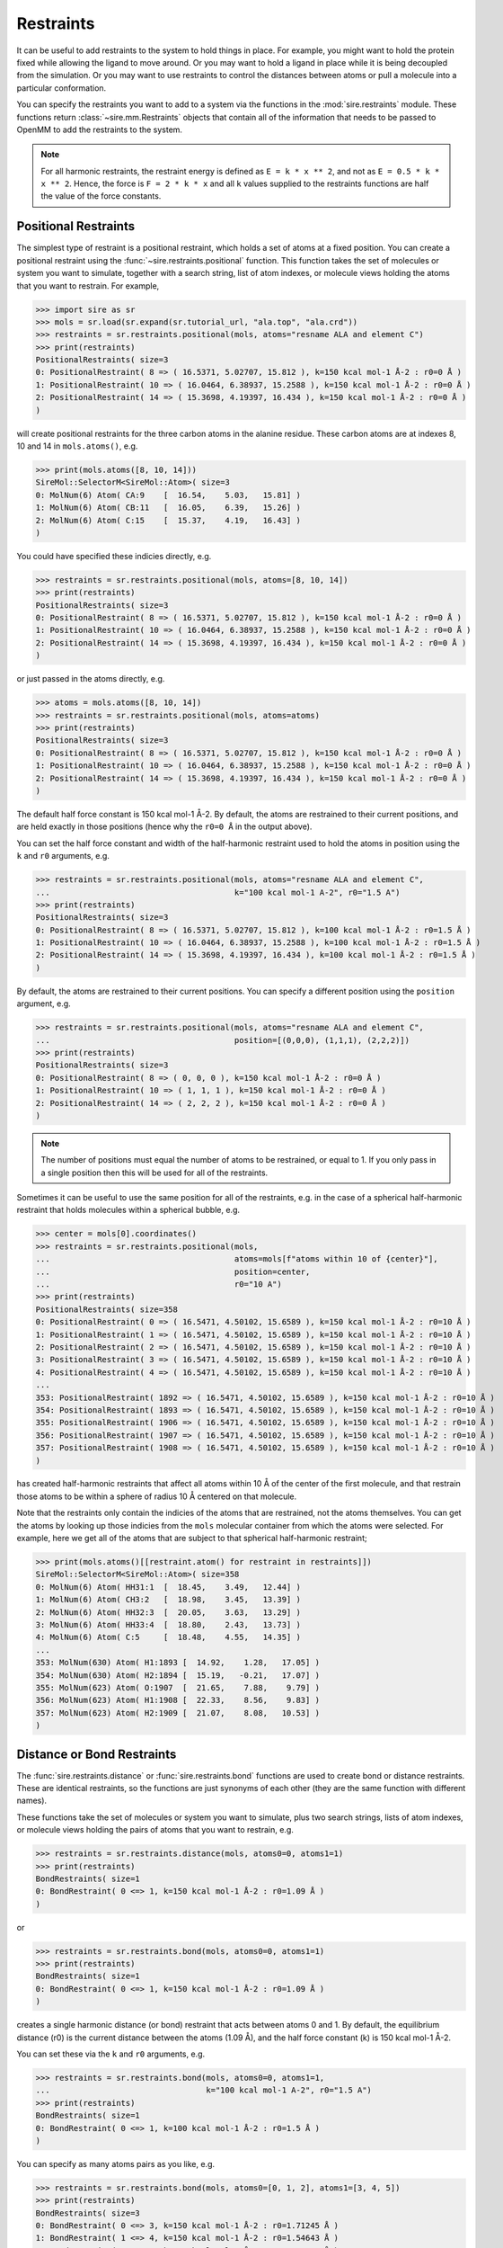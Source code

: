 ==========
Restraints
==========

It can be useful to add restraints to the system to hold things in place.  For
example, you might want to hold the protein fixed while allowing the ligand to
move around. Or you may want to hold a ligand in place while it is being
decoupled from the simulation. Or you may want to use restraints to control
the distances between atoms or pull a molecule into a particular conformation.

You can specify the restraints you want to add to a system via the functions
in the :mod:`sire.restraints` module. These functions return
:class:`~sire.mm.Restraints` objects that contain all of the information that
needs to be passed to OpenMM to add the restraints to the system.

.. note::

   For all harmonic restraints, the restraint energy is defined as ``E = k * x ** 2``,
   and not as ``E = 0.5 * k * x ** 2``. Hence, the force is ``F = 2 * k * x`` and all
   ``k`` values supplied to the restraints functions are half the value of the force
   constants.

Positional Restraints
---------------------

The simplest type of restraint is a positional restraint, which holds a set of
atoms at a fixed position.  You can create a positional restraint using the
:func:`~sire.restraints.positional` function.  This function takes the
set of molecules or system you want to simulate, together with a search
string, list of atom indexes, or molecule views holding the atoms that
you want to restrain. For example,

>>> import sire as sr
>>> mols = sr.load(sr.expand(sr.tutorial_url, "ala.top", "ala.crd"))
>>> restraints = sr.restraints.positional(mols, atoms="resname ALA and element C")
>>> print(restraints)
PositionalRestraints( size=3
0: PositionalRestraint( 8 => ( 16.5371, 5.02707, 15.812 ), k=150 kcal mol-1 Å-2 : r0=0 Å )
1: PositionalRestraint( 10 => ( 16.0464, 6.38937, 15.2588 ), k=150 kcal mol-1 Å-2 : r0=0 Å )
2: PositionalRestraint( 14 => ( 15.3698, 4.19397, 16.434 ), k=150 kcal mol-1 Å-2 : r0=0 Å )
)

will create positional restraints for the three carbon atoms in the alanine
residue. These carbon atoms are at indexes 8, 10 and 14 in ``mols.atoms()``,
e.g.

>>> print(mols.atoms([8, 10, 14]))
SireMol::SelectorM<SireMol::Atom>( size=3
0: MolNum(6) Atom( CA:9    [  16.54,    5.03,   15.81] )
1: MolNum(6) Atom( CB:11   [  16.05,    6.39,   15.26] )
2: MolNum(6) Atom( C:15    [  15.37,    4.19,   16.43] )
)

You could have specified these indicies directly, e.g.

>>> restraints = sr.restraints.positional(mols, atoms=[8, 10, 14])
>>> print(restraints)
PositionalRestraints( size=3
0: PositionalRestraint( 8 => ( 16.5371, 5.02707, 15.812 ), k=150 kcal mol-1 Å-2 : r0=0 Å )
1: PositionalRestraint( 10 => ( 16.0464, 6.38937, 15.2588 ), k=150 kcal mol-1 Å-2 : r0=0 Å )
2: PositionalRestraint( 14 => ( 15.3698, 4.19397, 16.434 ), k=150 kcal mol-1 Å-2 : r0=0 Å )
)

or just passed in the atoms directly, e.g.

>>> atoms = mols.atoms([8, 10, 14])
>>> restraints = sr.restraints.positional(mols, atoms=atoms)
>>> print(restraints)
PositionalRestraints( size=3
0: PositionalRestraint( 8 => ( 16.5371, 5.02707, 15.812 ), k=150 kcal mol-1 Å-2 : r0=0 Å )
1: PositionalRestraint( 10 => ( 16.0464, 6.38937, 15.2588 ), k=150 kcal mol-1 Å-2 : r0=0 Å )
2: PositionalRestraint( 14 => ( 15.3698, 4.19397, 16.434 ), k=150 kcal mol-1 Å-2 : r0=0 Å )
)

The default half force constant is 150 kcal mol-1 Å-2. By default, the
atoms are restrained to their current positions, and are held exactly in
those positions (hence why the ``r0=0 Å`` in the output above).

You can set the half force constant and width of the half-harmonic restraint
used to hold the atoms in position using the ``k`` and ``r0`` arguments, e.g.

>>> restraints = sr.restraints.positional(mols, atoms="resname ALA and element C",
...                                       k="100 kcal mol-1 A-2", r0="1.5 A")
>>> print(restraints)
PositionalRestraints( size=3
0: PositionalRestraint( 8 => ( 16.5371, 5.02707, 15.812 ), k=100 kcal mol-1 Å-2 : r0=1.5 Å )
1: PositionalRestraint( 10 => ( 16.0464, 6.38937, 15.2588 ), k=100 kcal mol-1 Å-2 : r0=1.5 Å )
2: PositionalRestraint( 14 => ( 15.3698, 4.19397, 16.434 ), k=100 kcal mol-1 Å-2 : r0=1.5 Å )
)

By default, the atoms are restrained to their current positions. You can
specify a different position using the ``position`` argument, e.g.

>>> restraints = sr.restraints.positional(mols, atoms="resname ALA and element C",
...                                       position=[(0,0,0), (1,1,1), (2,2,2)])
>>> print(restraints)
PositionalRestraints( size=3
0: PositionalRestraint( 8 => ( 0, 0, 0 ), k=150 kcal mol-1 Å-2 : r0=0 Å )
1: PositionalRestraint( 10 => ( 1, 1, 1 ), k=150 kcal mol-1 Å-2 : r0=0 Å )
2: PositionalRestraint( 14 => ( 2, 2, 2 ), k=150 kcal mol-1 Å-2 : r0=0 Å )
)

.. note::

   The number of positions must equal the number of atoms to be restrained,
   or equal to 1. If you only pass in a single position then this will be used
   for all of the restraints.

Sometimes it can be useful to use the same position for all of the restraints,
e.g. in the case of a spherical half-harmonic restraint that holds molecules
within a spherical bubble, e.g.

>>> center = mols[0].coordinates()
>>> restraints = sr.restraints.positional(mols,
...                                       atoms=mols[f"atoms within 10 of {center}"],
...                                       position=center,
...                                       r0="10 A")
>>> print(restraints)
PositionalRestraints( size=358
0: PositionalRestraint( 0 => ( 16.5471, 4.50102, 15.6589 ), k=150 kcal mol-1 Å-2 : r0=10 Å )
1: PositionalRestraint( 1 => ( 16.5471, 4.50102, 15.6589 ), k=150 kcal mol-1 Å-2 : r0=10 Å )
2: PositionalRestraint( 2 => ( 16.5471, 4.50102, 15.6589 ), k=150 kcal mol-1 Å-2 : r0=10 Å )
3: PositionalRestraint( 3 => ( 16.5471, 4.50102, 15.6589 ), k=150 kcal mol-1 Å-2 : r0=10 Å )
4: PositionalRestraint( 4 => ( 16.5471, 4.50102, 15.6589 ), k=150 kcal mol-1 Å-2 : r0=10 Å )
...
353: PositionalRestraint( 1892 => ( 16.5471, 4.50102, 15.6589 ), k=150 kcal mol-1 Å-2 : r0=10 Å )
354: PositionalRestraint( 1893 => ( 16.5471, 4.50102, 15.6589 ), k=150 kcal mol-1 Å-2 : r0=10 Å )
355: PositionalRestraint( 1906 => ( 16.5471, 4.50102, 15.6589 ), k=150 kcal mol-1 Å-2 : r0=10 Å )
356: PositionalRestraint( 1907 => ( 16.5471, 4.50102, 15.6589 ), k=150 kcal mol-1 Å-2 : r0=10 Å )
357: PositionalRestraint( 1908 => ( 16.5471, 4.50102, 15.6589 ), k=150 kcal mol-1 Å-2 : r0=10 Å )
)

has created half-harmonic restraints that affect all atoms within 10 Å of the
center of the first molecule, and that restrain those atoms to be within
a sphere of radius 10 Å centered on that molecule.

Note that the restraints only contain the indicies of the atoms that are
restrained, not the atoms themselves. You can get the atoms by looking up
those indicies from the ``mols`` molecular container from which the
atoms were selected. For example, here we get all of the atoms that are
subject to that spherical half-harmonic restraint;

>>> print(mols.atoms()[[restraint.atom() for restraint in restraints]])
SireMol::SelectorM<SireMol::Atom>( size=358
0: MolNum(6) Atom( HH31:1  [  18.45,    3.49,   12.44] )
1: MolNum(6) Atom( CH3:2   [  18.98,    3.45,   13.39] )
2: MolNum(6) Atom( HH32:3  [  20.05,    3.63,   13.29] )
3: MolNum(6) Atom( HH33:4  [  18.80,    2.43,   13.73] )
4: MolNum(6) Atom( C:5     [  18.48,    4.55,   14.35] )
...
353: MolNum(630) Atom( H1:1893 [  14.92,    1.28,   17.05] )
354: MolNum(630) Atom( H2:1894 [  15.19,   -0.21,   17.07] )
355: MolNum(623) Atom( O:1907  [  21.65,    7.88,    9.79] )
356: MolNum(623) Atom( H1:1908 [  22.33,    8.56,    9.83] )
357: MolNum(623) Atom( H2:1909 [  21.07,    8.08,   10.53] )
)

Distance or Bond Restraints
---------------------------

The :func:`sire.restraints.distance` or :func:`sire.restraints.bond` functions
are used to create bond or distance restraints. These are identical restraints,
so the functions are just synonyms of each other (they are the same function
with different names).

These functions take the set of molecules or system you want to simulate,
plus two search strings, lists of atom indexes, or molecule views holding
the pairs of atoms that you want to restrain, e.g.

>>> restraints = sr.restraints.distance(mols, atoms0=0, atoms1=1)
>>> print(restraints)
BondRestraints( size=1
0: BondRestraint( 0 <=> 1, k=150 kcal mol-1 Å-2 : r0=1.09 Å )
)

or

>>> restraints = sr.restraints.bond(mols, atoms0=0, atoms1=1)
>>> print(restraints)
BondRestraints( size=1
0: BondRestraint( 0 <=> 1, k=150 kcal mol-1 Å-2 : r0=1.09 Å )
)


creates a single harmonic distance (or bond) restraint that acts between
atoms 0 and 1. By default, the equilibrium distance (r0) is the current
distance between the atoms (1.09 Å), and the half force constant (k) is
150 kcal mol-1 Å-2.

You can set these via the ``k`` and ``r0`` arguments, e.g.

>>> restraints = sr.restraints.bond(mols, atoms0=0, atoms1=1,
...                                 k="100 kcal mol-1 A-2", r0="1.5 A")
>>> print(restraints)
BondRestraints( size=1
0: BondRestraint( 0 <=> 1, k=100 kcal mol-1 Å-2 : r0=1.5 Å )
)

You can specify as many atoms pairs as you like, e.g.

>>> restraints = sr.restraints.bond(mols, atoms0=[0, 1, 2], atoms1=[3, 4, 5])
>>> print(restraints)
BondRestraints( size=3
0: BondRestraint( 0 <=> 3, k=150 kcal mol-1 Å-2 : r0=1.71245 Å )
1: BondRestraint( 1 <=> 4, k=150 kcal mol-1 Å-2 : r0=1.54643 Å )
2: BondRestraint( 2 <=> 5, k=150 kcal mol-1 Å-2 : r0=2.48642 Å )
)

You can specify the atoms using a search string, passing the atoms themselves,
or using the atom index, just as you could for the positional restraints.

>>> restraints = sr.restraints.bond(mols,
...                                 atoms0=mols[0][0],
...                                 atoms1=mols["water and element O"])
>>> print(restraints)
BondRestraints( size=630
0: BondRestraint( 0 <=> 22, k=150 kcal mol-1 Å-2 : r0=13.2847 Å )
1: BondRestraint( 0 <=> 25, k=150 kcal mol-1 Å-2 : r0=10.8445 Å )
2: BondRestraint( 0 <=> 28, k=150 kcal mol-1 Å-2 : r0=15.9183 Å )
3: BondRestraint( 0 <=> 31, k=150 kcal mol-1 Å-2 : r0=13.5108 Å )
4: BondRestraint( 0 <=> 34, k=150 kcal mol-1 Å-2 : r0=9.18423 Å )
...
625: BondRestraint( 0 <=> 1897, k=150 kcal mol-1 Å-2 : r0=9.52934 Å )
626: BondRestraint( 0 <=> 1900, k=150 kcal mol-1 Å-2 : r0=12.7207 Å )
627: BondRestraint( 0 <=> 1903, k=150 kcal mol-1 Å-2 : r0=10.8053 Å )
628: BondRestraint( 0 <=> 1906, k=150 kcal mol-1 Å-2 : r0=6.04142 Å )
629: BondRestraint( 0 <=> 1909, k=150 kcal mol-1 Å-2 : r0=17.1035 Å )
)

.. note::

   If the number of atoms in ``atoms0`` and ``atoms1`` are not equal, then
   the smaller list will be extended to match by appending multiple copies
   of the last atom. In this case, this duplicates the single atom in
   ``atoms0``, meaning that this has created distance restraints between
   the first atom in the first molecule and the oxygen atoms in all of
   the water molecules.

Angle or Dihedral Restraints
---------------------------

The :func:`sire.restraints.angle` or :func:`sire.restraints.dihedral` functions
are used to create angle or distance restraints.

Just like the other restraint functions, these functions take 
the set of molecules or system you want to simulate,
plus a search string, lists of atom indexes, or molecule views
holding the atoms that you want to restrain., e.g.

>>> restraints = sr.restraints.angle(mols=mols, atoms=[0, 1, 2])
>>> print(restraints)
AngleRestraints( name=restraint, size=1
0: AngleRestraint( [0, 1, 2], theta0=112.8°, ktheta=0.0304617 kcal mol-1 °-2 )
 )

or

>>> restraints = sr.restraints.dihedral(mols=mols, atoms=[0, 1, 2, 3])
>>> print(restraints)
DihedralRestraints( name=restraint, size=1
0: DihedralRestraint( [0, 1, 2, 3], phi0=244.528°, kphi=0.0304617 kcal mol-1 °-2 )
 )

creates a single harmonic angle or dihedral restraint that acts between
the specified atoms. By default, the equilibrium angle (theta0 or phi0)
is the current angle between the atoms (112.8° or 244.528°), 
and the force constant (ktheta or kphi) is 100 kcal mol-1 rad-2.

You can set these via the ``ktheta`` or ``kphi`` and ``theta0`` or ``phi0`` arguments depending
on the restraint used, e.g.

>>> restraints = sr.restraints.angle(mols=mols, atoms=[0, 1, 2],
...                                  theta0="1.5 rad", ktheta="50 kcal mol-1 rad-2")
>>> print(restraints)
AngleRestraints( name=restraint, size=1
0: AngleRestraint( [0, 1, 2], theta0=85.9437°, ktheta=0.0152309 kcal mol-1 °-2 )
 )

or

>>> restraints = sr.restraints.dihedral(mols=mols, atoms=[0, 1, 2, 3],
...                                     phi0="2 rad", kphi="10 kcal mol-1 rad-2")
>>> print(restraints)
DihedralRestraints( name=restraint, size=1
0: DihedralRestraint( [0, 1, 2, 3], phi0=114.592°, kphi=0.00304617 kcal mol-1 °-2 )
 )

You can specify the atoms using a search string, passing the atoms themselves,
or passing the atoms from a molecular container.

>>> ang = mols.angles()[0]
>>> restraints = sr.restraints.angle(mols=mols, atoms=ang.atoms())
>>> print(restraints)
AngleRestraints( name=restraint, size=1
0: AngleRestraint( [0, 1, 2], theta0=112.8°, ktheta=0.0304617 kcal mol-1 °-2 )
 )

or

>>> dih = mols.dihedrals()[0]
>>> restraints = sr.restraints.dihedral(mols=mols, atoms=dih.atoms())
>>> print(restraints)
DihedralRestraints( name=restraint, size=1
0: DihedralRestraint( [0, 1, 4, 5], phi0=243.281°, kphi=0.0304617 kcal mol-1 °-2 )
 )

Boresch Restraints
---------------------------

The :func:`sire.restraints.boresch` function is used to create Boresch restraints,
which are commonly used for restraining the relative positions and orientations
of a receptor and ligand during alchemical absolute binding free energy calculations.
They restrain the six relative external degrees of freedom of the receptor and ligand
by restraining one distance, two angles, and three dihedrals angles which are
defined according to three anchor points in the receptor and three anchor points
in the ligand. For more detail, please see J. Phys. Chem. B 2003, 107, 35, 9535–9551. 

To create a Boresch restraint, you need to specify the receptor and ligand anchor
atoms (note that the order of the atoms is important). Like the distance restraints,
the atoms can be specified using a search string, passing lists of atom indexes, or 
molecule views holding the atoms. You can also specify the half force constants and equilibrium
values for the restraints. If not supplied, default half force constants of 5 kcal mol-1 Å-2
and 50 kcal mol-1 rad-2 are used for the distance and angle restraints, respectively,
and the equilibrium values are set to the current values of the distances and angles in
the system supplied. For example,

>>> boresch_restraints = sr.restraints.boresch(mols, receptor=[1574, 1554, 1576], ligand=[4,3,5])
>>> boresch_restraint = boresch_restraints[0]
>>> print(boresch_restraint)
BoreschRestraint( [1574, 1554, 1576] => [4, 3, 5],
                  k=[5 kcal mol-1 Å-2, 0.0152309 kcal mol-1 °-2, 0.0152309 kcal mol-1 °-2, 
                  0.0152309 kcal mol-1 °-2, 0.0152309 kcal mol-1 °-2, 0.0152309 kcal mol-1 °-2]
                  r0=15.1197 Å, theta0=[80.5212°, 59.818°],
                  phi0=[170.562°Ⱐ128.435°Ⱐ192.21°] )

creates a Boresch restraint where the receptor anchor atoms are r1 = 1574, r2 = 1554, and r3 = 1576,
and the ligand anchor atoms are l1 = 4, l2 = 3, and l3 = 5. The default half force constants have been set
and the equilibrium values have been set to the current values of the distances and angles in the
system supplied.

.. note::

   Boresch restraints can be subject to instabilities if any three contiguous anchor points
   approach collinearity (J. Chem. Theory Comput. 2023, 19, 12, 3686–3704). It is important to
   prevent this by ensuring the associated angles are sufficiently far from 0 or 180 degrees,
   and that the `ktheta` half force constants are high enough. Sire will raise a warning if the 
   `theta0` values are too close to 0 or 180 degrees for the given temperature and half force constants.

Alternatively, we could have explicitly set the half force constants and equilibrium values, e.g.

>>> boresch_restraints = sr.restraints.boresch(mols, receptor=[1574, 1554, 1576], ligand=[4,3,5],
                                               kr = "6.2012 kcal mol-1 A-2",
                                               ktheta = ["28.7685 kcal mol-1 rad-2", "24.8204 kcal mol-1 rad-2"],
                                               kphi = ["59.8626 kcal mol-1 rad-2", "0.7923 kcal mol-1 rad-2", 
                                                       "55.1775 kcal mol-1 rad-2"],
                                               r0 = "16 A", 
                                               theta0 = ["1.2 rad", "1.3 rad"],
                                               phi0 = ["2.2 rad", "2.5 rad", "1.5 rad"],
                                               name = "boresch_restraint_1")
>>> boresch_restraint = boresch_restraints[0]
>>> print(boresch_restraint)
BoreschRestraint( [1574, 1554, 1576] => [4, 3, 5],
                  k=[6.2012 kcal mol-1 Å-2, 0.00876339 kcal mol-1 °-2, 0.00756073 kcal mol-1 °-2, 0.0182352 kcal mol-1 °-2, 0.000241348 kcal mol-1 °-2, 0.016808 kcal mol-1 °-2]
                  r0=16 Å, theta0=[68.7549°, 74.4845°],
                  phi0=[126.051°Ⱐ143.239°Ⱐ85.9437°] )

.. note::

   :func:`sire.restraints.boresch` returns a list of Boresch restraints. If you are only
   interested in a single Boresch restraint, you can extract it with the index, e.g.
   ``boresch_restraint = boresch_restraints[0]``.

When performing an alchemical absolute binding free energy calculation, it is necessary to 
calculate the free energy of releasing the decoupled ligand to the standard state volume.
The analytical Boresch correction is almost always accurate if stable restraints have been
selected (see 10.26434/chemrxiv-2023-8s9dz-v2). This can be calculated with
:func:`sire.restraints.standard_state_correction`:

>>> boresch_restraint = boresch_restraints[0]
>>> from sire import u
>>> correction = sr.restraints.standard_state_correction(boresch_restraint, temperature=u("298 K"))
>>> print(correction)
-6.2399 kcal mol-1


Using restraints in minimisation or dynamics
--------------------------------------------

You can use restraints in a minimisation or dynamics simulation by
passing them in via the ``restraints`` argument, e.g.

>>> restraints = sr.restraints.positional(mols, atoms="resname ALA and element C")
>>> d = mols.dynamics(timestep="4fs", temperature="25oC",
...                   restraints=restraints)
>>> d.run("10ps")
>>> mols = d.commit()

runs a dynamics simulation using positional restraints on the carbon atoms
of the ``ALA`` residue, while

>>> restraints = sr.restraints.distance(mols, atoms0=mols[0][0],
...                                     atoms1=mols[1][0], r0="5 A")
>>> mols = mols.minimisation(restraints=restraints).run().commit()

performs a minimisation where a distance restraint is applied between the
first atoms of the first two molecules, pulling them to be 5 Å apart.

You can pass in a list of restraints, meaning that you can use as
many as you wish during a simulation.

>>> pos_rests = sr.restraints.positional(mols, atoms="resname ALA and element C")
>>> dst_rests = sr.restraints.distance(mols, atoms0=mols[0][0], atoms1=mols[1][0])
>>> mols = mols.minimisation(restraints=[pos_rests, dst_rests]).run().commit()
>>> d = mols.dynamics(timestep="4fs", temperature="25oC",
...                   restraints=[pos_rests, dst_rests])
>>> d.run("10ps")
>>> mols = d.commit()

.. note::

   It is a good idea to run minimisation before dynamics whenever you add
   restraints to a system. This is because the restraints could put a lot
   of energy into the system, causing blow-ups or ``NaN`` errors.

Using restraints in the low-level API
-------------------------------------

You can use restraints in the low-level API by passing them in as a
``map`` parameter using the key ``restraints``, e.g.

>>> omm = sr.convert.to(mols, "openmm",
...                     map={"restraints": [pos_rests, dst_rests]})
>>> print(omm)
openmm::Context( num_atoms=1915 integrator=VerletIntegrator timestep=1.0 fs platform=HIP )

More information about the mappable options for the low-level API can be
found in the :doc:`detailed guide <../../cheatsheet/openmm>`.

Fixing atoms in place
---------------------

As well as restraining atoms, you also have the option of fixing atoms in
space during the simulation. Atoms which are fixed are not moved by
minimisation or the dynamics integrator. This can be useful if you, e.g.
want to freeze atoms outside a radius of a ligand binding site, or if you
want to minimise the solvent while keeping the solute fixed.

You can fix atoms by passing in the set of atoms to fix as the
``fixed`` argument to the :meth:`~sire.mol.SelectorMol.minimisation` or
:meth:`~sire.mol.SelectorMol.dynamics` functions, e.g.

>>> mols = sr.load(sr.expand(sr.tutorial_url, "ala.top", "ala.crd"))
>>> d = mols.dynamics(timestep="4fs", temperature="25oC",
...                   fixed=mols[0])
>>> d.run("10ps")
>>> mols = d.commit()

will run dynamics where all of the atoms in ``mols[0]`` (the solute)
are fixed. You can pass in a molecular container containing all of the
atoms that should be fixed, or a search string, or the atom indexes
of the atoms. Here,

>>> d = mols.dynamics(timestep="1fs", temperature="25oC",
...                   fixed="element C")
>>> d.run("10ps")
>>> mols = d.commit()

we have run dynamics where all of the carbon atoms are fixed, while

>>> d = mols.dynamics(timestep="1fs", temperature="25oC",
...                   fixed=[0, 2, 4, 6, 8])
>>> d.run("10ps")
>>> mols = d.commit()

would run dynamics where atoms at indicies 0, 2, 4, 6 and 8 are fixed.

You could even use search strings to fix atoms by distances. If you do this,
it is best to also add half-harmonic positional restraints that hold nearby
molecules within the sphere of mobile atoms, e.g.

>>> center = mols[0].coordinates()
>>> radius = "10 A"
>>> restraints = sr.restraints.positional(mols,
...                                       atoms=mols[f"molecules within 10 of {center}"],
...                                       position=center,
...                                       r0=radius)
>>> d = mols.dynamics(timestep="1fs", temperature="25oC",
...                   fixed=f"not molecules within {radius} of {center}")
>>> d.run("10ps")
>>> mols = d.commit()

This implements the restraints in OpenMM by setting the masses of the fixed
atoms to zero. This signals the OpenMM integrator to skip over these
atoms and not move them.

.. note::

   Be careful using constraints with fixed atoms. If a constraint involves
   a fixed atom and a mobile atom, then there is a high risk that the
   constraint won't be able to be satisfied during dynamics, and
   ``Particle coordinate is NaN`` error or similar will occur.
   It it safest to use a small timestep (e.g. 1 fs) when constraining
   only parts of molecules.

.. note::

   While the fixed atoms are not moved by the integrator, they are still
   included in the energy calculation. This means that the computational
   cost of the simulation will still be high, and also that energies
   will not be conserved. Make sure you use an integrator that provides
   a heat bath (e.g. NVT or NPT integrators).
